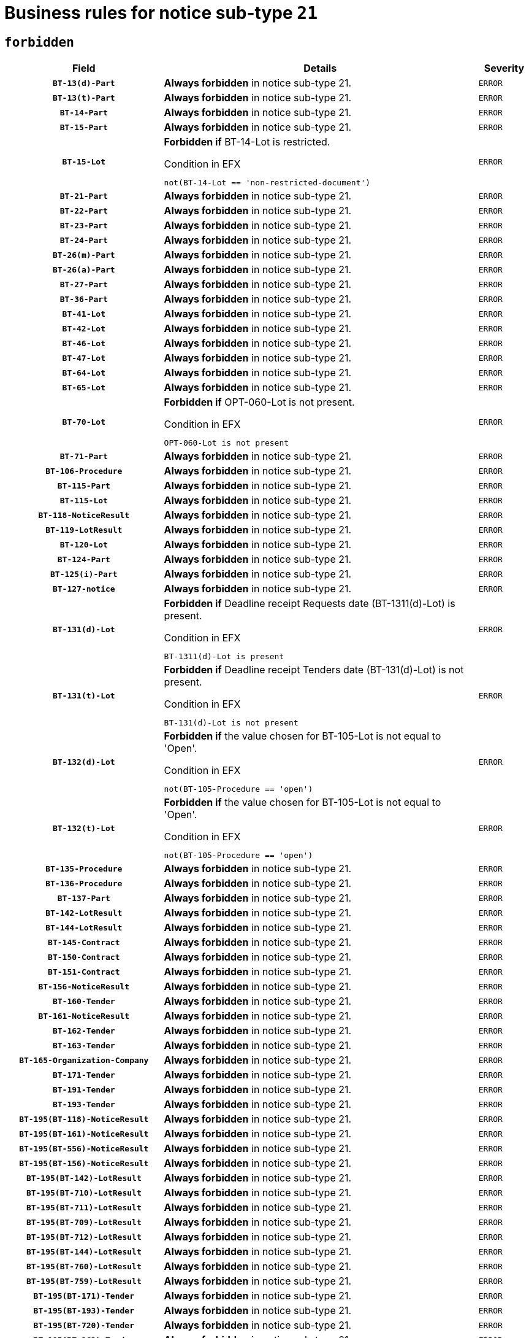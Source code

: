 = Business rules for notice sub-type `21`
:navtitle: Business Rules

== `forbidden`
[cols="<3,<6,>1", role="fixed-layout"]
|====
h| Field h|Details h|Severity 
h|`BT-13(d)-Part`
a|

*Always forbidden* in notice sub-type 21.
|`ERROR`
h|`BT-13(t)-Part`
a|

*Always forbidden* in notice sub-type 21.
|`ERROR`
h|`BT-14-Part`
a|

*Always forbidden* in notice sub-type 21.
|`ERROR`
h|`BT-15-Part`
a|

*Always forbidden* in notice sub-type 21.
|`ERROR`
h|`BT-15-Lot`
a|

*Forbidden if* BT-14-Lot is restricted.

.Condition in EFX
[source, EFX]
----
not(BT-14-Lot == 'non-restricted-document')
----
|`ERROR`
h|`BT-21-Part`
a|

*Always forbidden* in notice sub-type 21.
|`ERROR`
h|`BT-22-Part`
a|

*Always forbidden* in notice sub-type 21.
|`ERROR`
h|`BT-23-Part`
a|

*Always forbidden* in notice sub-type 21.
|`ERROR`
h|`BT-24-Part`
a|

*Always forbidden* in notice sub-type 21.
|`ERROR`
h|`BT-26(m)-Part`
a|

*Always forbidden* in notice sub-type 21.
|`ERROR`
h|`BT-26(a)-Part`
a|

*Always forbidden* in notice sub-type 21.
|`ERROR`
h|`BT-27-Part`
a|

*Always forbidden* in notice sub-type 21.
|`ERROR`
h|`BT-36-Part`
a|

*Always forbidden* in notice sub-type 21.
|`ERROR`
h|`BT-41-Lot`
a|

*Always forbidden* in notice sub-type 21.
|`ERROR`
h|`BT-42-Lot`
a|

*Always forbidden* in notice sub-type 21.
|`ERROR`
h|`BT-46-Lot`
a|

*Always forbidden* in notice sub-type 21.
|`ERROR`
h|`BT-47-Lot`
a|

*Always forbidden* in notice sub-type 21.
|`ERROR`
h|`BT-64-Lot`
a|

*Always forbidden* in notice sub-type 21.
|`ERROR`
h|`BT-65-Lot`
a|

*Always forbidden* in notice sub-type 21.
|`ERROR`
h|`BT-70-Lot`
a|

*Forbidden if* OPT-060-Lot is not present.

.Condition in EFX
[source, EFX]
----
OPT-060-Lot is not present
----
|`ERROR`
h|`BT-71-Part`
a|

*Always forbidden* in notice sub-type 21.
|`ERROR`
h|`BT-106-Procedure`
a|

*Always forbidden* in notice sub-type 21.
|`ERROR`
h|`BT-115-Part`
a|

*Always forbidden* in notice sub-type 21.
|`ERROR`
h|`BT-115-Lot`
a|

*Always forbidden* in notice sub-type 21.
|`ERROR`
h|`BT-118-NoticeResult`
a|

*Always forbidden* in notice sub-type 21.
|`ERROR`
h|`BT-119-LotResult`
a|

*Always forbidden* in notice sub-type 21.
|`ERROR`
h|`BT-120-Lot`
a|

*Always forbidden* in notice sub-type 21.
|`ERROR`
h|`BT-124-Part`
a|

*Always forbidden* in notice sub-type 21.
|`ERROR`
h|`BT-125(i)-Part`
a|

*Always forbidden* in notice sub-type 21.
|`ERROR`
h|`BT-127-notice`
a|

*Always forbidden* in notice sub-type 21.
|`ERROR`
h|`BT-131(d)-Lot`
a|

*Forbidden if* Deadline receipt Requests date (BT-1311(d)-Lot) is present.

.Condition in EFX
[source, EFX]
----
BT-1311(d)-Lot is present
----
|`ERROR`
h|`BT-131(t)-Lot`
a|

*Forbidden if* Deadline receipt Tenders date (BT-131(d)-Lot) is not present.

.Condition in EFX
[source, EFX]
----
BT-131(d)-Lot is not present
----
|`ERROR`
h|`BT-132(d)-Lot`
a|

*Forbidden if* the value chosen for BT-105-Lot is not equal to 'Open'.

.Condition in EFX
[source, EFX]
----
not(BT-105-Procedure == 'open')
----
|`ERROR`
h|`BT-132(t)-Lot`
a|

*Forbidden if* the value chosen for BT-105-Lot is not equal to 'Open'.

.Condition in EFX
[source, EFX]
----
not(BT-105-Procedure == 'open')
----
|`ERROR`
h|`BT-135-Procedure`
a|

*Always forbidden* in notice sub-type 21.
|`ERROR`
h|`BT-136-Procedure`
a|

*Always forbidden* in notice sub-type 21.
|`ERROR`
h|`BT-137-Part`
a|

*Always forbidden* in notice sub-type 21.
|`ERROR`
h|`BT-142-LotResult`
a|

*Always forbidden* in notice sub-type 21.
|`ERROR`
h|`BT-144-LotResult`
a|

*Always forbidden* in notice sub-type 21.
|`ERROR`
h|`BT-145-Contract`
a|

*Always forbidden* in notice sub-type 21.
|`ERROR`
h|`BT-150-Contract`
a|

*Always forbidden* in notice sub-type 21.
|`ERROR`
h|`BT-151-Contract`
a|

*Always forbidden* in notice sub-type 21.
|`ERROR`
h|`BT-156-NoticeResult`
a|

*Always forbidden* in notice sub-type 21.
|`ERROR`
h|`BT-160-Tender`
a|

*Always forbidden* in notice sub-type 21.
|`ERROR`
h|`BT-161-NoticeResult`
a|

*Always forbidden* in notice sub-type 21.
|`ERROR`
h|`BT-162-Tender`
a|

*Always forbidden* in notice sub-type 21.
|`ERROR`
h|`BT-163-Tender`
a|

*Always forbidden* in notice sub-type 21.
|`ERROR`
h|`BT-165-Organization-Company`
a|

*Always forbidden* in notice sub-type 21.
|`ERROR`
h|`BT-171-Tender`
a|

*Always forbidden* in notice sub-type 21.
|`ERROR`
h|`BT-191-Tender`
a|

*Always forbidden* in notice sub-type 21.
|`ERROR`
h|`BT-193-Tender`
a|

*Always forbidden* in notice sub-type 21.
|`ERROR`
h|`BT-195(BT-118)-NoticeResult`
a|

*Always forbidden* in notice sub-type 21.
|`ERROR`
h|`BT-195(BT-161)-NoticeResult`
a|

*Always forbidden* in notice sub-type 21.
|`ERROR`
h|`BT-195(BT-556)-NoticeResult`
a|

*Always forbidden* in notice sub-type 21.
|`ERROR`
h|`BT-195(BT-156)-NoticeResult`
a|

*Always forbidden* in notice sub-type 21.
|`ERROR`
h|`BT-195(BT-142)-LotResult`
a|

*Always forbidden* in notice sub-type 21.
|`ERROR`
h|`BT-195(BT-710)-LotResult`
a|

*Always forbidden* in notice sub-type 21.
|`ERROR`
h|`BT-195(BT-711)-LotResult`
a|

*Always forbidden* in notice sub-type 21.
|`ERROR`
h|`BT-195(BT-709)-LotResult`
a|

*Always forbidden* in notice sub-type 21.
|`ERROR`
h|`BT-195(BT-712)-LotResult`
a|

*Always forbidden* in notice sub-type 21.
|`ERROR`
h|`BT-195(BT-144)-LotResult`
a|

*Always forbidden* in notice sub-type 21.
|`ERROR`
h|`BT-195(BT-760)-LotResult`
a|

*Always forbidden* in notice sub-type 21.
|`ERROR`
h|`BT-195(BT-759)-LotResult`
a|

*Always forbidden* in notice sub-type 21.
|`ERROR`
h|`BT-195(BT-171)-Tender`
a|

*Always forbidden* in notice sub-type 21.
|`ERROR`
h|`BT-195(BT-193)-Tender`
a|

*Always forbidden* in notice sub-type 21.
|`ERROR`
h|`BT-195(BT-720)-Tender`
a|

*Always forbidden* in notice sub-type 21.
|`ERROR`
h|`BT-195(BT-162)-Tender`
a|

*Always forbidden* in notice sub-type 21.
|`ERROR`
h|`BT-195(BT-160)-Tender`
a|

*Always forbidden* in notice sub-type 21.
|`ERROR`
h|`BT-195(BT-163)-Tender`
a|

*Always forbidden* in notice sub-type 21.
|`ERROR`
h|`BT-195(BT-191)-Tender`
a|

*Always forbidden* in notice sub-type 21.
|`ERROR`
h|`BT-195(BT-553)-Tender`
a|

*Always forbidden* in notice sub-type 21.
|`ERROR`
h|`BT-195(BT-554)-Tender`
a|

*Always forbidden* in notice sub-type 21.
|`ERROR`
h|`BT-195(BT-555)-Tender`
a|

*Always forbidden* in notice sub-type 21.
|`ERROR`
h|`BT-195(BT-773)-Tender`
a|

*Always forbidden* in notice sub-type 21.
|`ERROR`
h|`BT-195(BT-731)-Tender`
a|

*Always forbidden* in notice sub-type 21.
|`ERROR`
h|`BT-195(BT-730)-Tender`
a|

*Always forbidden* in notice sub-type 21.
|`ERROR`
h|`BT-195(BT-09)-Procedure`
a|

*Always forbidden* in notice sub-type 21.
|`ERROR`
h|`BT-195(BT-105)-Procedure`
a|

*Always forbidden* in notice sub-type 21.
|`ERROR`
h|`BT-195(BT-88)-Procedure`
a|

*Always forbidden* in notice sub-type 21.
|`ERROR`
h|`BT-195(BT-106)-Procedure`
a|

*Always forbidden* in notice sub-type 21.
|`ERROR`
h|`BT-195(BT-1351)-Procedure`
a|

*Always forbidden* in notice sub-type 21.
|`ERROR`
h|`BT-195(BT-136)-Procedure`
a|

*Always forbidden* in notice sub-type 21.
|`ERROR`
h|`BT-195(BT-1252)-Procedure`
a|

*Always forbidden* in notice sub-type 21.
|`ERROR`
h|`BT-195(BT-135)-Procedure`
a|

*Always forbidden* in notice sub-type 21.
|`ERROR`
h|`BT-195(BT-733)-LotsGroup`
a|

*Always forbidden* in notice sub-type 21.
|`ERROR`
h|`BT-195(BT-543)-LotsGroup`
a|

*Always forbidden* in notice sub-type 21.
|`ERROR`
h|`BT-195(BT-5421)-LotsGroup`
a|

*Always forbidden* in notice sub-type 21.
|`ERROR`
h|`BT-195(BT-5422)-LotsGroup`
a|

*Always forbidden* in notice sub-type 21.
|`ERROR`
h|`BT-195(BT-5423)-LotsGroup`
a|

*Always forbidden* in notice sub-type 21.
|`ERROR`
h|`BT-195(BT-541)-LotsGroup`
a|

*Always forbidden* in notice sub-type 21.
|`ERROR`
h|`BT-195(BT-734)-LotsGroup`
a|

*Always forbidden* in notice sub-type 21.
|`ERROR`
h|`BT-195(BT-539)-LotsGroup`
a|

*Always forbidden* in notice sub-type 21.
|`ERROR`
h|`BT-195(BT-540)-LotsGroup`
a|

*Always forbidden* in notice sub-type 21.
|`ERROR`
h|`BT-195(BT-733)-Lot`
a|

*Always forbidden* in notice sub-type 21.
|`ERROR`
h|`BT-195(BT-543)-Lot`
a|

*Always forbidden* in notice sub-type 21.
|`ERROR`
h|`BT-195(BT-5421)-Lot`
a|

*Always forbidden* in notice sub-type 21.
|`ERROR`
h|`BT-195(BT-5422)-Lot`
a|

*Always forbidden* in notice sub-type 21.
|`ERROR`
h|`BT-195(BT-5423)-Lot`
a|

*Always forbidden* in notice sub-type 21.
|`ERROR`
h|`BT-195(BT-541)-Lot`
a|

*Always forbidden* in notice sub-type 21.
|`ERROR`
h|`BT-195(BT-734)-Lot`
a|

*Always forbidden* in notice sub-type 21.
|`ERROR`
h|`BT-195(BT-539)-Lot`
a|

*Always forbidden* in notice sub-type 21.
|`ERROR`
h|`BT-195(BT-540)-Lot`
a|

*Always forbidden* in notice sub-type 21.
|`ERROR`
h|`BT-195(BT-635)-LotResult`
a|

*Always forbidden* in notice sub-type 21.
|`ERROR`
h|`BT-195(BT-636)-LotResult`
a|

*Always forbidden* in notice sub-type 21.
|`ERROR`
h|`BT-195(BT-1118)-NoticeResult`
a|

*Always forbidden* in notice sub-type 21.
|`ERROR`
h|`BT-195(BT-1561)-NoticeResult`
a|

*Always forbidden* in notice sub-type 21.
|`ERROR`
h|`BT-195(BT-660)-LotResult`
a|

*Always forbidden* in notice sub-type 21.
|`ERROR`
h|`BT-196(BT-118)-NoticeResult`
a|

*Always forbidden* in notice sub-type 21.
|`ERROR`
h|`BT-196(BT-161)-NoticeResult`
a|

*Always forbidden* in notice sub-type 21.
|`ERROR`
h|`BT-196(BT-556)-NoticeResult`
a|

*Always forbidden* in notice sub-type 21.
|`ERROR`
h|`BT-196(BT-156)-NoticeResult`
a|

*Always forbidden* in notice sub-type 21.
|`ERROR`
h|`BT-196(BT-142)-LotResult`
a|

*Always forbidden* in notice sub-type 21.
|`ERROR`
h|`BT-196(BT-710)-LotResult`
a|

*Always forbidden* in notice sub-type 21.
|`ERROR`
h|`BT-196(BT-711)-LotResult`
a|

*Always forbidden* in notice sub-type 21.
|`ERROR`
h|`BT-196(BT-709)-LotResult`
a|

*Always forbidden* in notice sub-type 21.
|`ERROR`
h|`BT-196(BT-712)-LotResult`
a|

*Always forbidden* in notice sub-type 21.
|`ERROR`
h|`BT-196(BT-144)-LotResult`
a|

*Always forbidden* in notice sub-type 21.
|`ERROR`
h|`BT-196(BT-760)-LotResult`
a|

*Always forbidden* in notice sub-type 21.
|`ERROR`
h|`BT-196(BT-759)-LotResult`
a|

*Always forbidden* in notice sub-type 21.
|`ERROR`
h|`BT-196(BT-171)-Tender`
a|

*Always forbidden* in notice sub-type 21.
|`ERROR`
h|`BT-196(BT-193)-Tender`
a|

*Always forbidden* in notice sub-type 21.
|`ERROR`
h|`BT-196(BT-720)-Tender`
a|

*Always forbidden* in notice sub-type 21.
|`ERROR`
h|`BT-196(BT-162)-Tender`
a|

*Always forbidden* in notice sub-type 21.
|`ERROR`
h|`BT-196(BT-160)-Tender`
a|

*Always forbidden* in notice sub-type 21.
|`ERROR`
h|`BT-196(BT-163)-Tender`
a|

*Always forbidden* in notice sub-type 21.
|`ERROR`
h|`BT-196(BT-191)-Tender`
a|

*Always forbidden* in notice sub-type 21.
|`ERROR`
h|`BT-196(BT-553)-Tender`
a|

*Always forbidden* in notice sub-type 21.
|`ERROR`
h|`BT-196(BT-554)-Tender`
a|

*Always forbidden* in notice sub-type 21.
|`ERROR`
h|`BT-196(BT-555)-Tender`
a|

*Always forbidden* in notice sub-type 21.
|`ERROR`
h|`BT-196(BT-773)-Tender`
a|

*Always forbidden* in notice sub-type 21.
|`ERROR`
h|`BT-196(BT-731)-Tender`
a|

*Always forbidden* in notice sub-type 21.
|`ERROR`
h|`BT-196(BT-730)-Tender`
a|

*Always forbidden* in notice sub-type 21.
|`ERROR`
h|`BT-196(BT-09)-Procedure`
a|

*Always forbidden* in notice sub-type 21.
|`ERROR`
h|`BT-196(BT-105)-Procedure`
a|

*Always forbidden* in notice sub-type 21.
|`ERROR`
h|`BT-196(BT-88)-Procedure`
a|

*Always forbidden* in notice sub-type 21.
|`ERROR`
h|`BT-196(BT-106)-Procedure`
a|

*Always forbidden* in notice sub-type 21.
|`ERROR`
h|`BT-196(BT-1351)-Procedure`
a|

*Always forbidden* in notice sub-type 21.
|`ERROR`
h|`BT-196(BT-136)-Procedure`
a|

*Always forbidden* in notice sub-type 21.
|`ERROR`
h|`BT-196(BT-1252)-Procedure`
a|

*Always forbidden* in notice sub-type 21.
|`ERROR`
h|`BT-196(BT-135)-Procedure`
a|

*Always forbidden* in notice sub-type 21.
|`ERROR`
h|`BT-196(BT-733)-LotsGroup`
a|

*Always forbidden* in notice sub-type 21.
|`ERROR`
h|`BT-196(BT-543)-LotsGroup`
a|

*Always forbidden* in notice sub-type 21.
|`ERROR`
h|`BT-196(BT-5421)-LotsGroup`
a|

*Always forbidden* in notice sub-type 21.
|`ERROR`
h|`BT-196(BT-5422)-LotsGroup`
a|

*Always forbidden* in notice sub-type 21.
|`ERROR`
h|`BT-196(BT-5423)-LotsGroup`
a|

*Always forbidden* in notice sub-type 21.
|`ERROR`
h|`BT-196(BT-541)-LotsGroup`
a|

*Always forbidden* in notice sub-type 21.
|`ERROR`
h|`BT-196(BT-734)-LotsGroup`
a|

*Always forbidden* in notice sub-type 21.
|`ERROR`
h|`BT-196(BT-539)-LotsGroup`
a|

*Always forbidden* in notice sub-type 21.
|`ERROR`
h|`BT-196(BT-540)-LotsGroup`
a|

*Always forbidden* in notice sub-type 21.
|`ERROR`
h|`BT-196(BT-733)-Lot`
a|

*Always forbidden* in notice sub-type 21.
|`ERROR`
h|`BT-196(BT-543)-Lot`
a|

*Always forbidden* in notice sub-type 21.
|`ERROR`
h|`BT-196(BT-5421)-Lot`
a|

*Always forbidden* in notice sub-type 21.
|`ERROR`
h|`BT-196(BT-5422)-Lot`
a|

*Always forbidden* in notice sub-type 21.
|`ERROR`
h|`BT-196(BT-5423)-Lot`
a|

*Always forbidden* in notice sub-type 21.
|`ERROR`
h|`BT-196(BT-541)-Lot`
a|

*Always forbidden* in notice sub-type 21.
|`ERROR`
h|`BT-196(BT-734)-Lot`
a|

*Always forbidden* in notice sub-type 21.
|`ERROR`
h|`BT-196(BT-539)-Lot`
a|

*Always forbidden* in notice sub-type 21.
|`ERROR`
h|`BT-196(BT-540)-Lot`
a|

*Always forbidden* in notice sub-type 21.
|`ERROR`
h|`BT-196(BT-635)-LotResult`
a|

*Always forbidden* in notice sub-type 21.
|`ERROR`
h|`BT-196(BT-636)-LotResult`
a|

*Always forbidden* in notice sub-type 21.
|`ERROR`
h|`BT-196(BT-1118)-NoticeResult`
a|

*Always forbidden* in notice sub-type 21.
|`ERROR`
h|`BT-196(BT-1561)-NoticeResult`
a|

*Always forbidden* in notice sub-type 21.
|`ERROR`
h|`BT-196(BT-660)-LotResult`
a|

*Always forbidden* in notice sub-type 21.
|`ERROR`
h|`BT-197(BT-118)-NoticeResult`
a|

*Always forbidden* in notice sub-type 21.
|`ERROR`
h|`BT-197(BT-161)-NoticeResult`
a|

*Always forbidden* in notice sub-type 21.
|`ERROR`
h|`BT-197(BT-556)-NoticeResult`
a|

*Always forbidden* in notice sub-type 21.
|`ERROR`
h|`BT-197(BT-156)-NoticeResult`
a|

*Always forbidden* in notice sub-type 21.
|`ERROR`
h|`BT-197(BT-142)-LotResult`
a|

*Always forbidden* in notice sub-type 21.
|`ERROR`
h|`BT-197(BT-710)-LotResult`
a|

*Always forbidden* in notice sub-type 21.
|`ERROR`
h|`BT-197(BT-711)-LotResult`
a|

*Always forbidden* in notice sub-type 21.
|`ERROR`
h|`BT-197(BT-709)-LotResult`
a|

*Always forbidden* in notice sub-type 21.
|`ERROR`
h|`BT-197(BT-712)-LotResult`
a|

*Always forbidden* in notice sub-type 21.
|`ERROR`
h|`BT-197(BT-144)-LotResult`
a|

*Always forbidden* in notice sub-type 21.
|`ERROR`
h|`BT-197(BT-760)-LotResult`
a|

*Always forbidden* in notice sub-type 21.
|`ERROR`
h|`BT-197(BT-759)-LotResult`
a|

*Always forbidden* in notice sub-type 21.
|`ERROR`
h|`BT-197(BT-171)-Tender`
a|

*Always forbidden* in notice sub-type 21.
|`ERROR`
h|`BT-197(BT-193)-Tender`
a|

*Always forbidden* in notice sub-type 21.
|`ERROR`
h|`BT-197(BT-720)-Tender`
a|

*Always forbidden* in notice sub-type 21.
|`ERROR`
h|`BT-197(BT-162)-Tender`
a|

*Always forbidden* in notice sub-type 21.
|`ERROR`
h|`BT-197(BT-160)-Tender`
a|

*Always forbidden* in notice sub-type 21.
|`ERROR`
h|`BT-197(BT-163)-Tender`
a|

*Always forbidden* in notice sub-type 21.
|`ERROR`
h|`BT-197(BT-191)-Tender`
a|

*Always forbidden* in notice sub-type 21.
|`ERROR`
h|`BT-197(BT-553)-Tender`
a|

*Always forbidden* in notice sub-type 21.
|`ERROR`
h|`BT-197(BT-554)-Tender`
a|

*Always forbidden* in notice sub-type 21.
|`ERROR`
h|`BT-197(BT-555)-Tender`
a|

*Always forbidden* in notice sub-type 21.
|`ERROR`
h|`BT-197(BT-773)-Tender`
a|

*Always forbidden* in notice sub-type 21.
|`ERROR`
h|`BT-197(BT-731)-Tender`
a|

*Always forbidden* in notice sub-type 21.
|`ERROR`
h|`BT-197(BT-730)-Tender`
a|

*Always forbidden* in notice sub-type 21.
|`ERROR`
h|`BT-197(BT-09)-Procedure`
a|

*Always forbidden* in notice sub-type 21.
|`ERROR`
h|`BT-197(BT-105)-Procedure`
a|

*Always forbidden* in notice sub-type 21.
|`ERROR`
h|`BT-197(BT-88)-Procedure`
a|

*Always forbidden* in notice sub-type 21.
|`ERROR`
h|`BT-197(BT-106)-Procedure`
a|

*Always forbidden* in notice sub-type 21.
|`ERROR`
h|`BT-197(BT-1351)-Procedure`
a|

*Always forbidden* in notice sub-type 21.
|`ERROR`
h|`BT-197(BT-136)-Procedure`
a|

*Always forbidden* in notice sub-type 21.
|`ERROR`
h|`BT-197(BT-1252)-Procedure`
a|

*Always forbidden* in notice sub-type 21.
|`ERROR`
h|`BT-197(BT-135)-Procedure`
a|

*Always forbidden* in notice sub-type 21.
|`ERROR`
h|`BT-197(BT-733)-LotsGroup`
a|

*Always forbidden* in notice sub-type 21.
|`ERROR`
h|`BT-197(BT-543)-LotsGroup`
a|

*Always forbidden* in notice sub-type 21.
|`ERROR`
h|`BT-197(BT-5421)-LotsGroup`
a|

*Always forbidden* in notice sub-type 21.
|`ERROR`
h|`BT-197(BT-5422)-LotsGroup`
a|

*Always forbidden* in notice sub-type 21.
|`ERROR`
h|`BT-197(BT-5423)-LotsGroup`
a|

*Always forbidden* in notice sub-type 21.
|`ERROR`
h|`BT-197(BT-541)-LotsGroup`
a|

*Always forbidden* in notice sub-type 21.
|`ERROR`
h|`BT-197(BT-734)-LotsGroup`
a|

*Always forbidden* in notice sub-type 21.
|`ERROR`
h|`BT-197(BT-539)-LotsGroup`
a|

*Always forbidden* in notice sub-type 21.
|`ERROR`
h|`BT-197(BT-540)-LotsGroup`
a|

*Always forbidden* in notice sub-type 21.
|`ERROR`
h|`BT-197(BT-733)-Lot`
a|

*Always forbidden* in notice sub-type 21.
|`ERROR`
h|`BT-197(BT-543)-Lot`
a|

*Always forbidden* in notice sub-type 21.
|`ERROR`
h|`BT-197(BT-5421)-Lot`
a|

*Always forbidden* in notice sub-type 21.
|`ERROR`
h|`BT-197(BT-5422)-Lot`
a|

*Always forbidden* in notice sub-type 21.
|`ERROR`
h|`BT-197(BT-5423)-Lot`
a|

*Always forbidden* in notice sub-type 21.
|`ERROR`
h|`BT-197(BT-541)-Lot`
a|

*Always forbidden* in notice sub-type 21.
|`ERROR`
h|`BT-197(BT-734)-Lot`
a|

*Always forbidden* in notice sub-type 21.
|`ERROR`
h|`BT-197(BT-539)-Lot`
a|

*Always forbidden* in notice sub-type 21.
|`ERROR`
h|`BT-197(BT-540)-Lot`
a|

*Always forbidden* in notice sub-type 21.
|`ERROR`
h|`BT-197(BT-635)-LotResult`
a|

*Always forbidden* in notice sub-type 21.
|`ERROR`
h|`BT-197(BT-636)-LotResult`
a|

*Always forbidden* in notice sub-type 21.
|`ERROR`
h|`BT-197(BT-1118)-NoticeResult`
a|

*Always forbidden* in notice sub-type 21.
|`ERROR`
h|`BT-197(BT-1561)-NoticeResult`
a|

*Always forbidden* in notice sub-type 21.
|`ERROR`
h|`BT-197(BT-660)-LotResult`
a|

*Always forbidden* in notice sub-type 21.
|`ERROR`
h|`BT-198(BT-118)-NoticeResult`
a|

*Always forbidden* in notice sub-type 21.
|`ERROR`
h|`BT-198(BT-161)-NoticeResult`
a|

*Always forbidden* in notice sub-type 21.
|`ERROR`
h|`BT-198(BT-556)-NoticeResult`
a|

*Always forbidden* in notice sub-type 21.
|`ERROR`
h|`BT-198(BT-156)-NoticeResult`
a|

*Always forbidden* in notice sub-type 21.
|`ERROR`
h|`BT-198(BT-142)-LotResult`
a|

*Always forbidden* in notice sub-type 21.
|`ERROR`
h|`BT-198(BT-710)-LotResult`
a|

*Always forbidden* in notice sub-type 21.
|`ERROR`
h|`BT-198(BT-711)-LotResult`
a|

*Always forbidden* in notice sub-type 21.
|`ERROR`
h|`BT-198(BT-709)-LotResult`
a|

*Always forbidden* in notice sub-type 21.
|`ERROR`
h|`BT-198(BT-712)-LotResult`
a|

*Always forbidden* in notice sub-type 21.
|`ERROR`
h|`BT-198(BT-144)-LotResult`
a|

*Always forbidden* in notice sub-type 21.
|`ERROR`
h|`BT-198(BT-760)-LotResult`
a|

*Always forbidden* in notice sub-type 21.
|`ERROR`
h|`BT-198(BT-759)-LotResult`
a|

*Always forbidden* in notice sub-type 21.
|`ERROR`
h|`BT-198(BT-171)-Tender`
a|

*Always forbidden* in notice sub-type 21.
|`ERROR`
h|`BT-198(BT-193)-Tender`
a|

*Always forbidden* in notice sub-type 21.
|`ERROR`
h|`BT-198(BT-720)-Tender`
a|

*Always forbidden* in notice sub-type 21.
|`ERROR`
h|`BT-198(BT-162)-Tender`
a|

*Always forbidden* in notice sub-type 21.
|`ERROR`
h|`BT-198(BT-160)-Tender`
a|

*Always forbidden* in notice sub-type 21.
|`ERROR`
h|`BT-198(BT-163)-Tender`
a|

*Always forbidden* in notice sub-type 21.
|`ERROR`
h|`BT-198(BT-191)-Tender`
a|

*Always forbidden* in notice sub-type 21.
|`ERROR`
h|`BT-198(BT-553)-Tender`
a|

*Always forbidden* in notice sub-type 21.
|`ERROR`
h|`BT-198(BT-554)-Tender`
a|

*Always forbidden* in notice sub-type 21.
|`ERROR`
h|`BT-198(BT-555)-Tender`
a|

*Always forbidden* in notice sub-type 21.
|`ERROR`
h|`BT-198(BT-773)-Tender`
a|

*Always forbidden* in notice sub-type 21.
|`ERROR`
h|`BT-198(BT-731)-Tender`
a|

*Always forbidden* in notice sub-type 21.
|`ERROR`
h|`BT-198(BT-730)-Tender`
a|

*Always forbidden* in notice sub-type 21.
|`ERROR`
h|`BT-198(BT-09)-Procedure`
a|

*Always forbidden* in notice sub-type 21.
|`ERROR`
h|`BT-198(BT-105)-Procedure`
a|

*Always forbidden* in notice sub-type 21.
|`ERROR`
h|`BT-198(BT-88)-Procedure`
a|

*Always forbidden* in notice sub-type 21.
|`ERROR`
h|`BT-198(BT-106)-Procedure`
a|

*Always forbidden* in notice sub-type 21.
|`ERROR`
h|`BT-198(BT-1351)-Procedure`
a|

*Always forbidden* in notice sub-type 21.
|`ERROR`
h|`BT-198(BT-136)-Procedure`
a|

*Always forbidden* in notice sub-type 21.
|`ERROR`
h|`BT-198(BT-1252)-Procedure`
a|

*Always forbidden* in notice sub-type 21.
|`ERROR`
h|`BT-198(BT-135)-Procedure`
a|

*Always forbidden* in notice sub-type 21.
|`ERROR`
h|`BT-198(BT-733)-LotsGroup`
a|

*Always forbidden* in notice sub-type 21.
|`ERROR`
h|`BT-198(BT-543)-LotsGroup`
a|

*Always forbidden* in notice sub-type 21.
|`ERROR`
h|`BT-198(BT-5421)-LotsGroup`
a|

*Always forbidden* in notice sub-type 21.
|`ERROR`
h|`BT-198(BT-5422)-LotsGroup`
a|

*Always forbidden* in notice sub-type 21.
|`ERROR`
h|`BT-198(BT-5423)-LotsGroup`
a|

*Always forbidden* in notice sub-type 21.
|`ERROR`
h|`BT-198(BT-541)-LotsGroup`
a|

*Always forbidden* in notice sub-type 21.
|`ERROR`
h|`BT-198(BT-734)-LotsGroup`
a|

*Always forbidden* in notice sub-type 21.
|`ERROR`
h|`BT-198(BT-539)-LotsGroup`
a|

*Always forbidden* in notice sub-type 21.
|`ERROR`
h|`BT-198(BT-540)-LotsGroup`
a|

*Always forbidden* in notice sub-type 21.
|`ERROR`
h|`BT-198(BT-733)-Lot`
a|

*Always forbidden* in notice sub-type 21.
|`ERROR`
h|`BT-198(BT-543)-Lot`
a|

*Always forbidden* in notice sub-type 21.
|`ERROR`
h|`BT-198(BT-5421)-Lot`
a|

*Always forbidden* in notice sub-type 21.
|`ERROR`
h|`BT-198(BT-5422)-Lot`
a|

*Always forbidden* in notice sub-type 21.
|`ERROR`
h|`BT-198(BT-5423)-Lot`
a|

*Always forbidden* in notice sub-type 21.
|`ERROR`
h|`BT-198(BT-541)-Lot`
a|

*Always forbidden* in notice sub-type 21.
|`ERROR`
h|`BT-198(BT-734)-Lot`
a|

*Always forbidden* in notice sub-type 21.
|`ERROR`
h|`BT-198(BT-539)-Lot`
a|

*Always forbidden* in notice sub-type 21.
|`ERROR`
h|`BT-198(BT-540)-Lot`
a|

*Always forbidden* in notice sub-type 21.
|`ERROR`
h|`BT-198(BT-635)-LotResult`
a|

*Always forbidden* in notice sub-type 21.
|`ERROR`
h|`BT-198(BT-636)-LotResult`
a|

*Always forbidden* in notice sub-type 21.
|`ERROR`
h|`BT-198(BT-1118)-NoticeResult`
a|

*Always forbidden* in notice sub-type 21.
|`ERROR`
h|`BT-198(BT-1561)-NoticeResult`
a|

*Always forbidden* in notice sub-type 21.
|`ERROR`
h|`BT-198(BT-660)-LotResult`
a|

*Always forbidden* in notice sub-type 21.
|`ERROR`
h|`BT-200-Contract`
a|

*Always forbidden* in notice sub-type 21.
|`ERROR`
h|`BT-201-Contract`
a|

*Always forbidden* in notice sub-type 21.
|`ERROR`
h|`BT-202-Contract`
a|

*Always forbidden* in notice sub-type 21.
|`ERROR`
h|`BT-262-Part`
a|

*Always forbidden* in notice sub-type 21.
|`ERROR`
h|`BT-263-Part`
a|

*Always forbidden* in notice sub-type 21.
|`ERROR`
h|`BT-300-Part`
a|

*Always forbidden* in notice sub-type 21.
|`ERROR`
h|`BT-500-UBO`
a|

*Always forbidden* in notice sub-type 21.
|`ERROR`
h|`BT-500-Business`
a|

*Always forbidden* in notice sub-type 21.
|`ERROR`
h|`BT-501-Business-National`
a|

*Always forbidden* in notice sub-type 21.
|`ERROR`
h|`BT-501-Business-European`
a|

*Always forbidden* in notice sub-type 21.
|`ERROR`
h|`BT-502-Business`
a|

*Always forbidden* in notice sub-type 21.
|`ERROR`
h|`BT-503-UBO`
a|

*Always forbidden* in notice sub-type 21.
|`ERROR`
h|`BT-503-Business`
a|

*Always forbidden* in notice sub-type 21.
|`ERROR`
h|`BT-505-Business`
a|

*Always forbidden* in notice sub-type 21.
|`ERROR`
h|`BT-506-UBO`
a|

*Always forbidden* in notice sub-type 21.
|`ERROR`
h|`BT-506-Business`
a|

*Always forbidden* in notice sub-type 21.
|`ERROR`
h|`BT-507-UBO`
a|

*Always forbidden* in notice sub-type 21.
|`ERROR`
h|`BT-507-Business`
a|

*Always forbidden* in notice sub-type 21.
|`ERROR`
h|`BT-510(a)-UBO`
a|

*Always forbidden* in notice sub-type 21.
|`ERROR`
h|`BT-510(b)-UBO`
a|

*Always forbidden* in notice sub-type 21.
|`ERROR`
h|`BT-510(c)-UBO`
a|

*Always forbidden* in notice sub-type 21.
|`ERROR`
h|`BT-510(a)-Business`
a|

*Always forbidden* in notice sub-type 21.
|`ERROR`
h|`BT-510(b)-Business`
a|

*Always forbidden* in notice sub-type 21.
|`ERROR`
h|`BT-510(c)-Business`
a|

*Always forbidden* in notice sub-type 21.
|`ERROR`
h|`BT-512-UBO`
a|

*Always forbidden* in notice sub-type 21.
|`ERROR`
h|`BT-512-Business`
a|

*Always forbidden* in notice sub-type 21.
|`ERROR`
h|`BT-513-UBO`
a|

*Always forbidden* in notice sub-type 21.
|`ERROR`
h|`BT-513-Business`
a|

*Always forbidden* in notice sub-type 21.
|`ERROR`
h|`BT-514-UBO`
a|

*Always forbidden* in notice sub-type 21.
|`ERROR`
h|`BT-514-Business`
a|

*Always forbidden* in notice sub-type 21.
|`ERROR`
h|`BT-531-Part`
a|

*Always forbidden* in notice sub-type 21.
|`ERROR`
h|`BT-536-Part`
a|

*Always forbidden* in notice sub-type 21.
|`ERROR`
h|`BT-537-Part`
a|

*Always forbidden* in notice sub-type 21.
|`ERROR`
h|`BT-538-Part`
a|

*Always forbidden* in notice sub-type 21.
|`ERROR`
h|`BT-553-Tender`
a|

*Always forbidden* in notice sub-type 21.
|`ERROR`
h|`BT-554-Tender`
a|

*Always forbidden* in notice sub-type 21.
|`ERROR`
h|`BT-555-Tender`
a|

*Always forbidden* in notice sub-type 21.
|`ERROR`
h|`BT-556-NoticeResult`
a|

*Always forbidden* in notice sub-type 21.
|`ERROR`
h|`BT-615-Part`
a|

*Always forbidden* in notice sub-type 21.
|`ERROR`
h|`BT-615-Lot`
a|

*Forbidden if* BT-14-Lot is not restricted.

.Condition in EFX
[source, EFX]
----
not(BT-14-Lot == 'restricted-document')
----
|`ERROR`
h|`BT-631-Lot`
a|

*Always forbidden* in notice sub-type 21.
|`ERROR`
h|`BT-632-Part`
a|

*Always forbidden* in notice sub-type 21.
|`ERROR`
h|`BT-633-Organization`
a|

*Always forbidden* in notice sub-type 21.
|`ERROR`
h|`BT-635-LotResult`
a|

*Always forbidden* in notice sub-type 21.
|`ERROR`
h|`BT-636-LotResult`
a|

*Always forbidden* in notice sub-type 21.
|`ERROR`
h|`BT-651-Lot`
a|

*Always forbidden* in notice sub-type 21.
|`ERROR`
h|`BT-660-LotResult`
a|

*Always forbidden* in notice sub-type 21.
|`ERROR`
h|`BT-706-UBO`
a|

*Always forbidden* in notice sub-type 21.
|`ERROR`
h|`BT-707-Part`
a|

*Always forbidden* in notice sub-type 21.
|`ERROR`
h|`BT-707-Lot`
a|

*Forbidden if* BT-14-Lot is not restricted.

.Condition in EFX
[source, EFX]
----
not(BT-14-Lot == 'restricted-document')
----
|`ERROR`
h|`BT-708-Part`
a|

*Always forbidden* in notice sub-type 21.
|`ERROR`
h|`BT-709-LotResult`
a|

*Always forbidden* in notice sub-type 21.
|`ERROR`
h|`BT-710-LotResult`
a|

*Always forbidden* in notice sub-type 21.
|`ERROR`
h|`BT-711-LotResult`
a|

*Always forbidden* in notice sub-type 21.
|`ERROR`
h|`BT-712(a)-LotResult`
a|

*Always forbidden* in notice sub-type 21.
|`ERROR`
h|`BT-712(b)-LotResult`
a|

*Always forbidden* in notice sub-type 21.
|`ERROR`
h|`BT-720-Tender`
a|

*Always forbidden* in notice sub-type 21.
|`ERROR`
h|`BT-721-Contract`
a|

*Always forbidden* in notice sub-type 21.
|`ERROR`
h|`BT-722-Contract`
a|

*Always forbidden* in notice sub-type 21.
|`ERROR`
h|`BT-723-LotResult`
a|

*Always forbidden* in notice sub-type 21.
|`ERROR`
h|`BT-726-Part`
a|

*Always forbidden* in notice sub-type 21.
|`ERROR`
h|`BT-727-Part`
a|

*Always forbidden* in notice sub-type 21.
|`ERROR`
h|`BT-728-Part`
a|

*Always forbidden* in notice sub-type 21.
|`ERROR`
h|`BT-729-Lot`
a|

*Always forbidden* in notice sub-type 21.
|`ERROR`
h|`BT-730-Tender`
a|

*Always forbidden* in notice sub-type 21.
|`ERROR`
h|`BT-731-Tender`
a|

*Always forbidden* in notice sub-type 21.
|`ERROR`
h|`BT-735-LotResult`
a|

*Always forbidden* in notice sub-type 21.
|`ERROR`
h|`BT-736-Part`
a|

*Always forbidden* in notice sub-type 21.
|`ERROR`
h|`BT-737-Part`
a|

*Always forbidden* in notice sub-type 21.
|`ERROR`
h|`BT-739-UBO`
a|

*Always forbidden* in notice sub-type 21.
|`ERROR`
h|`BT-739-Business`
a|

*Always forbidden* in notice sub-type 21.
|`ERROR`
h|`BT-740-Procedure-Buyer`
a|

*Always forbidden* in notice sub-type 21.
|`ERROR`
h|`BT-746-Organization`
a|

*Always forbidden* in notice sub-type 21.
|`ERROR`
h|`BT-756-Procedure`
a|

*Always forbidden* in notice sub-type 21.
|`ERROR`
h|`BT-759-LotResult`
a|

*Always forbidden* in notice sub-type 21.
|`ERROR`
h|`BT-760-LotResult`
a|

*Always forbidden* in notice sub-type 21.
|`ERROR`
h|`BT-765-Part`
a|

*Always forbidden* in notice sub-type 21.
|`ERROR`
h|`BT-766-Part`
a|

*Always forbidden* in notice sub-type 21.
|`ERROR`
h|`BT-768-Contract`
a|

*Always forbidden* in notice sub-type 21.
|`ERROR`
h|`BT-773-Tender`
a|

*Always forbidden* in notice sub-type 21.
|`ERROR`
h|`BT-779-Tender`
a|

*Always forbidden* in notice sub-type 21.
|`ERROR`
h|`BT-780-Tender`
a|

*Always forbidden* in notice sub-type 21.
|`ERROR`
h|`BT-781-Lot`
a|

*Always forbidden* in notice sub-type 21.
|`ERROR`
h|`BT-782-Tender`
a|

*Always forbidden* in notice sub-type 21.
|`ERROR`
h|`BT-783-Review`
a|

*Always forbidden* in notice sub-type 21.
|`ERROR`
h|`BT-784-Review`
a|

*Always forbidden* in notice sub-type 21.
|`ERROR`
h|`BT-785-Review`
a|

*Always forbidden* in notice sub-type 21.
|`ERROR`
h|`BT-786-Review`
a|

*Always forbidden* in notice sub-type 21.
|`ERROR`
h|`BT-787-Review`
a|

*Always forbidden* in notice sub-type 21.
|`ERROR`
h|`BT-788-Review`
a|

*Always forbidden* in notice sub-type 21.
|`ERROR`
h|`BT-789-Review`
a|

*Always forbidden* in notice sub-type 21.
|`ERROR`
h|`BT-790-Review`
a|

*Always forbidden* in notice sub-type 21.
|`ERROR`
h|`BT-791-Review`
a|

*Always forbidden* in notice sub-type 21.
|`ERROR`
h|`BT-792-Review`
a|

*Always forbidden* in notice sub-type 21.
|`ERROR`
h|`BT-793-Review`
a|

*Always forbidden* in notice sub-type 21.
|`ERROR`
h|`BT-794-Review`
a|

*Always forbidden* in notice sub-type 21.
|`ERROR`
h|`BT-795-Review`
a|

*Always forbidden* in notice sub-type 21.
|`ERROR`
h|`BT-796-Review`
a|

*Always forbidden* in notice sub-type 21.
|`ERROR`
h|`BT-797-Review`
a|

*Always forbidden* in notice sub-type 21.
|`ERROR`
h|`BT-798-Review`
a|

*Always forbidden* in notice sub-type 21.
|`ERROR`
h|`BT-799-ReviewBody`
a|

*Always forbidden* in notice sub-type 21.
|`ERROR`
h|`BT-800(d)-Lot`
a|

*Always forbidden* in notice sub-type 21.
|`ERROR`
h|`BT-800(t)-Lot`
a|

*Always forbidden* in notice sub-type 21.
|`ERROR`
h|`BT-1118-NoticeResult`
a|

*Always forbidden* in notice sub-type 21.
|`ERROR`
h|`BT-1251-Part`
a|

*Always forbidden* in notice sub-type 21.
|`ERROR`
h|`BT-1252-Procedure`
a|

*Always forbidden* in notice sub-type 21.
|`ERROR`
h|`BT-1311(d)-Lot`
a|

*Forbidden if* Deadline receipt Tenders date (BT-131(d)-Lot) is present.

.Condition in EFX
[source, EFX]
----
BT-131(d)-Lot is present
----
|`ERROR`
h|`BT-1311(t)-Lot`
a|

*Forbidden if* Deadline receipt Requests date (BT-1311(d)-Lot) is not present.

.Condition in EFX
[source, EFX]
----
BT-1311(d)-Lot is not present
----
|`ERROR`
h|`BT-1351-Procedure`
a|

*Always forbidden* in notice sub-type 21.
|`ERROR`
h|`BT-1451-Contract`
a|

*Always forbidden* in notice sub-type 21.
|`ERROR`
h|`BT-1501(n)-Contract`
a|

*Always forbidden* in notice sub-type 21.
|`ERROR`
h|`BT-1501(s)-Contract`
a|

*Always forbidden* in notice sub-type 21.
|`ERROR`
h|`BT-1561-NoticeResult`
a|

*Always forbidden* in notice sub-type 21.
|`ERROR`
h|`BT-1711-Tender`
a|

*Always forbidden* in notice sub-type 21.
|`ERROR`
h|`BT-3201-Tender`
a|

*Always forbidden* in notice sub-type 21.
|`ERROR`
h|`BT-3202-Contract`
a|

*Always forbidden* in notice sub-type 21.
|`ERROR`
h|`BT-5011-Contract`
a|

*Always forbidden* in notice sub-type 21.
|`ERROR`
h|`BT-5071-Part`
a|

*Always forbidden* in notice sub-type 21.
|`ERROR`
h|`BT-5101(a)-Part`
a|

*Always forbidden* in notice sub-type 21.
|`ERROR`
h|`BT-5101(b)-Part`
a|

*Always forbidden* in notice sub-type 21.
|`ERROR`
h|`BT-5101(c)-Part`
a|

*Always forbidden* in notice sub-type 21.
|`ERROR`
h|`BT-5121-Part`
a|

*Always forbidden* in notice sub-type 21.
|`ERROR`
h|`BT-5131-Part`
a|

*Always forbidden* in notice sub-type 21.
|`ERROR`
h|`BT-5141-Part`
a|

*Always forbidden* in notice sub-type 21.
|`ERROR`
h|`BT-6110-Contract`
a|

*Always forbidden* in notice sub-type 21.
|`ERROR`
h|`BT-13713-LotResult`
a|

*Always forbidden* in notice sub-type 21.
|`ERROR`
h|`BT-13714-Tender`
a|

*Always forbidden* in notice sub-type 21.
|`ERROR`
h|`OPP-020-Contract`
a|

*Always forbidden* in notice sub-type 21.
|`ERROR`
h|`OPP-021-Contract`
a|

*Always forbidden* in notice sub-type 21.
|`ERROR`
h|`OPP-022-Contract`
a|

*Always forbidden* in notice sub-type 21.
|`ERROR`
h|`OPP-023-Contract`
a|

*Always forbidden* in notice sub-type 21.
|`ERROR`
h|`OPP-030-Tender`
a|

*Always forbidden* in notice sub-type 21.
|`ERROR`
h|`OPP-031-Tender`
a|

*Always forbidden* in notice sub-type 21.
|`ERROR`
h|`OPP-032-Tender`
a|

*Always forbidden* in notice sub-type 21.
|`ERROR`
h|`OPP-033-Tender`
a|

*Always forbidden* in notice sub-type 21.
|`ERROR`
h|`OPP-034-Tender`
a|

*Always forbidden* in notice sub-type 21.
|`ERROR`
h|`OPP-040-Procedure`
a|

*Always forbidden* in notice sub-type 21.
|`ERROR`
h|`OPP-080-Tender`
a|

*Always forbidden* in notice sub-type 21.
|`ERROR`
h|`OPP-100-Business`
a|

*Always forbidden* in notice sub-type 21.
|`ERROR`
h|`OPP-105-Business`
a|

*Always forbidden* in notice sub-type 21.
|`ERROR`
h|`OPP-110-Business`
a|

*Always forbidden* in notice sub-type 21.
|`ERROR`
h|`OPP-111-Business`
a|

*Always forbidden* in notice sub-type 21.
|`ERROR`
h|`OPP-112-Business`
a|

*Always forbidden* in notice sub-type 21.
|`ERROR`
h|`OPP-113-Business-European`
a|

*Always forbidden* in notice sub-type 21.
|`ERROR`
h|`OPP-120-Business`
a|

*Always forbidden* in notice sub-type 21.
|`ERROR`
h|`OPP-121-Business`
a|

*Always forbidden* in notice sub-type 21.
|`ERROR`
h|`OPP-122-Business`
a|

*Always forbidden* in notice sub-type 21.
|`ERROR`
h|`OPP-123-Business`
a|

*Always forbidden* in notice sub-type 21.
|`ERROR`
h|`OPP-130-Business`
a|

*Always forbidden* in notice sub-type 21.
|`ERROR`
h|`OPP-131-Business`
a|

*Always forbidden* in notice sub-type 21.
|`ERROR`
h|`OPA-36-Part-Number`
a|

*Always forbidden* in notice sub-type 21.
|`ERROR`
h|`OPT-050-Part`
a|

*Always forbidden* in notice sub-type 21.
|`ERROR`
h|`OPT-070-Lot`
a|

*Always forbidden* in notice sub-type 21.
|`ERROR`
h|`OPT-071-Lot`
a|

*Always forbidden* in notice sub-type 21.
|`ERROR`
h|`OPT-072-Lot`
a|

*Always forbidden* in notice sub-type 21.
|`ERROR`
h|`OPT-091-ReviewReq`
a|

*Always forbidden* in notice sub-type 21.
|`ERROR`
h|`OPT-092-ReviewBody`
a|

*Always forbidden* in notice sub-type 21.
|`ERROR`
h|`OPT-092-ReviewReq`
a|

*Always forbidden* in notice sub-type 21.
|`ERROR`
h|`OPT-100-Contract`
a|

*Always forbidden* in notice sub-type 21.
|`ERROR`
h|`OPT-110-Part-FiscalLegis`
a|

*Always forbidden* in notice sub-type 21.
|`ERROR`
h|`OPT-111-Part-FiscalLegis`
a|

*Always forbidden* in notice sub-type 21.
|`ERROR`
h|`OPT-112-Part-EnvironLegis`
a|

*Always forbidden* in notice sub-type 21.
|`ERROR`
h|`OPT-113-Part-EmployLegis`
a|

*Always forbidden* in notice sub-type 21.
|`ERROR`
h|`OPA-118-NoticeResult-Currency`
a|

*Always forbidden* in notice sub-type 21.
|`ERROR`
h|`OPT-120-Part-EnvironLegis`
a|

*Always forbidden* in notice sub-type 21.
|`ERROR`
h|`OPT-130-Part-EmployLegis`
a|

*Always forbidden* in notice sub-type 21.
|`ERROR`
h|`OPT-140-Part`
a|

*Always forbidden* in notice sub-type 21.
|`ERROR`
h|`OPT-150-Lot`
a|

*Always forbidden* in notice sub-type 21.
|`ERROR`
h|`OPT-155-LotResult`
a|

*Always forbidden* in notice sub-type 21.
|`ERROR`
h|`OPT-156-LotResult`
a|

*Always forbidden* in notice sub-type 21.
|`ERROR`
h|`OPT-160-UBO`
a|

*Always forbidden* in notice sub-type 21.
|`ERROR`
h|`OPA-161-NoticeResult-Currency`
a|

*Always forbidden* in notice sub-type 21.
|`ERROR`
h|`OPT-170-Tenderer`
a|

*Always forbidden* in notice sub-type 21.
|`ERROR`
h|`OPT-202-UBO`
a|

*Always forbidden* in notice sub-type 21.
|`ERROR`
h|`OPT-210-Tenderer`
a|

*Always forbidden* in notice sub-type 21.
|`ERROR`
h|`OPT-300-Contract-Signatory`
a|

*Always forbidden* in notice sub-type 21.
|`ERROR`
h|`OPT-300-Tenderer`
a|

*Always forbidden* in notice sub-type 21.
|`ERROR`
h|`OPT-301-LotResult-Financing`
a|

*Always forbidden* in notice sub-type 21.
|`ERROR`
h|`OPT-301-LotResult-Paying`
a|

*Always forbidden* in notice sub-type 21.
|`ERROR`
h|`OPT-301-Tenderer-SubCont`
a|

*Always forbidden* in notice sub-type 21.
|`ERROR`
h|`OPT-301-Tenderer-MainCont`
a|

*Always forbidden* in notice sub-type 21.
|`ERROR`
h|`OPT-301-Part-FiscalLegis`
a|

*Always forbidden* in notice sub-type 21.
|`ERROR`
h|`OPT-301-Part-EnvironLegis`
a|

*Always forbidden* in notice sub-type 21.
|`ERROR`
h|`OPT-301-Part-EmployLegis`
a|

*Always forbidden* in notice sub-type 21.
|`ERROR`
h|`OPT-301-Part-AddInfo`
a|

*Always forbidden* in notice sub-type 21.
|`ERROR`
h|`OPT-301-Part-DocProvider`
a|

*Always forbidden* in notice sub-type 21.
|`ERROR`
h|`OPT-301-Part-TenderReceipt`
a|

*Always forbidden* in notice sub-type 21.
|`ERROR`
h|`OPT-301-Part-TenderEval`
a|

*Always forbidden* in notice sub-type 21.
|`ERROR`
h|`OPT-301-Part-ReviewOrg`
a|

*Always forbidden* in notice sub-type 21.
|`ERROR`
h|`OPT-301-Part-ReviewInfo`
a|

*Always forbidden* in notice sub-type 21.
|`ERROR`
h|`OPT-301-Part-Mediator`
a|

*Always forbidden* in notice sub-type 21.
|`ERROR`
h|`OPT-301-ReviewBody`
a|

*Always forbidden* in notice sub-type 21.
|`ERROR`
h|`OPT-301-ReviewReq`
a|

*Always forbidden* in notice sub-type 21.
|`ERROR`
h|`OPT-302-Organization`
a|

*Always forbidden* in notice sub-type 21.
|`ERROR`
h|`OPT-310-Tender`
a|

*Always forbidden* in notice sub-type 21.
|`ERROR`
h|`OPT-315-LotResult`
a|

*Always forbidden* in notice sub-type 21.
|`ERROR`
h|`OPT-316-Contract`
a|

*Always forbidden* in notice sub-type 21.
|`ERROR`
h|`OPT-320-LotResult`
a|

*Always forbidden* in notice sub-type 21.
|`ERROR`
h|`OPT-321-Tender`
a|

*Always forbidden* in notice sub-type 21.
|`ERROR`
h|`OPT-322-LotResult`
a|

*Always forbidden* in notice sub-type 21.
|`ERROR`
h|`OPT-999`
a|

*Always forbidden* in notice sub-type 21.
|`ERROR`
|====

== `mandatory`
[cols="<3,<6,>1", role="fixed-layout"]
|====
h| Field h|Details h|Severity 
h|`BT-01-notice`
a|

*Always mandatory* in notice sub-type 21.
|`ERROR`
h|`BT-02-notice`
a|

*Always mandatory* in notice sub-type 21.
|`ERROR`
h|`BT-03-notice`
a|

*Always mandatory* in notice sub-type 21.
|`ERROR`
h|`BT-04-notice`
a|

*Always mandatory* in notice sub-type 21.
|`ERROR`
h|`BT-05(a)-notice`
a|

*Always mandatory* in notice sub-type 21.
|`ERROR`
h|`BT-05(b)-notice`
a|

*Always mandatory* in notice sub-type 21.
|`ERROR`
h|`BT-15-Lot`
a|

*Always mandatory* in notice sub-type 21.
|`ERROR`
h|`BT-21-Procedure`
a|

*Always mandatory* in notice sub-type 21.
|`ERROR`
h|`BT-21-Lot`
a|

*Always mandatory* in notice sub-type 21.
|`ERROR`
h|`BT-22-Lot`
a|

*Always mandatory* in notice sub-type 21.
|`ERROR`
h|`BT-23-Procedure`
a|

*Always mandatory* in notice sub-type 21.
|`ERROR`
h|`BT-23-Lot`
a|

*Always mandatory* in notice sub-type 21.
|`ERROR`
h|`BT-24-Procedure`
a|

*Always mandatory* in notice sub-type 21.
|`ERROR`
h|`BT-24-Lot`
a|

*Always mandatory* in notice sub-type 21.
|`ERROR`
h|`BT-26(m)-Procedure`
a|

*Always mandatory* in notice sub-type 21.
|`ERROR`
h|`BT-26(m)-Lot`
a|

*Always mandatory* in notice sub-type 21.
|`ERROR`
h|`BT-70-Lot`
a|

*Always mandatory* in notice sub-type 21.
|`ERROR`
h|`BT-71-Lot`
a|

*Always mandatory* in notice sub-type 21.
|`ERROR`
h|`BT-88-Procedure`
a|

*Always mandatory* in notice sub-type 21.
|`ERROR`
h|`BT-97-Lot`
a|

*Always mandatory* in notice sub-type 21.
|`ERROR`
h|`BT-131(d)-Lot`
a|

*Mandatory if* (Procedure Type (BT-105) value is equal to "Open") or (Procedure Type (BT-105) value is equal to "Other single stage procedure" and Deadline Receipt Requests (BT-1311) is not present) or (Procedure Type (BT-105) value is equal to "Other multiple stage procedure" and Deadline Receipt Requests (BT-1311) is not present).

.Condition in EFX
[source, EFX]
----
BT-105-Procedure == 'open' or (BT-105-Procedure == 'oth-mult' and (BT-1311(d)-Lot is not present)) or (BT-105-Procedure == 'oth-single' and (BT-1311(d)-Lot is not present))
----
|`ERROR`
h|`BT-131(t)-Lot`
a|

*Always mandatory* in notice sub-type 21.
|`ERROR`
h|`BT-137-Lot`
a|

*Always mandatory* in notice sub-type 21.
|`ERROR`
h|`BT-262-Procedure`
a|

*Always mandatory* in notice sub-type 21.
|`ERROR`
h|`BT-262-Lot`
a|

*Always mandatory* in notice sub-type 21.
|`ERROR`
h|`BT-500-Organization-Company`
a|

*Always mandatory* in notice sub-type 21.
|`ERROR`
h|`BT-501-Organization-Company`
a|

*Always mandatory* in notice sub-type 21.
|`ERROR`
h|`BT-503-Organization-Company`
a|

*Always mandatory* in notice sub-type 21.
|`ERROR`
h|`BT-506-Organization-Company`
a|

*Always mandatory* in notice sub-type 21.
|`ERROR`
h|`BT-513-Organization-Company`
a|

*Always mandatory* in notice sub-type 21.
|`ERROR`
h|`BT-514-Organization-Company`
a|

*Always mandatory* in notice sub-type 21.
|`ERROR`
h|`BT-615-Lot`
a|

*Always mandatory* in notice sub-type 21.
|`ERROR`
h|`BT-701-notice`
a|

*Always mandatory* in notice sub-type 21.
|`ERROR`
h|`BT-702(a)-notice`
a|

*Always mandatory* in notice sub-type 21.
|`ERROR`
h|`BT-736-Lot`
a|

*Always mandatory* in notice sub-type 21.
|`ERROR`
h|`BT-747-Lot`
a|

*Always mandatory* in notice sub-type 21.
|`ERROR`
h|`BT-757-notice`
a|

*Always mandatory* in notice sub-type 21.
|`ERROR`
h|`BT-1311(d)-Lot`
a|

*Mandatory if* (Procedure Type (BT-105) value is equal to "Other single stage procedure" and Deadline Receipt Tenders (BT-131) is not present) or (Procedure Type (BT-105) value is equal to "Other multiple stage procedure" and Deadline Receipt Tenders (BT-131) is not present).

.Condition in EFX
[source, EFX]
----
(BT-105-Procedure == 'oth-mult' and (BT-131(d)-Lot is not present)) or (BT-105-Procedure == 'oth-single' and (BT-131(d)-Lot is not present))
----
|`ERROR`
h|`BT-1311(t)-Lot`
a|

*Always mandatory* in notice sub-type 21.
|`ERROR`
h|`OPP-070-notice`
a|

*Always mandatory* in notice sub-type 21.
|`ERROR`
h|`OPT-001-notice`
a|

*Always mandatory* in notice sub-type 21.
|`ERROR`
h|`OPT-002-notice`
a|

*Always mandatory* in notice sub-type 21.
|`ERROR`
h|`OPT-200-Organization-Company`
a|

*Always mandatory* in notice sub-type 21.
|`ERROR`
h|`OPT-300-Procedure-Buyer`
a|

*Always mandatory* in notice sub-type 21.
|`ERROR`
h|`OPT-301-Lot-AddInfo`
a|

*Always mandatory* in notice sub-type 21.
|`ERROR`
|====


